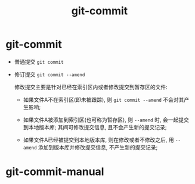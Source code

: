 #+TITLE: git-commit

* git-commit

  - 普通提交 =git commit=
  - 修订提交 =git commit --amend=

    修改提交主要是针对已经在索引区内或者修改提交到暂存区的文件:

    - 如果文件A不在索引区(即未被跟踪), 则 =git commit --amend= 不会对其产生影响;

    - 如果文件A被添加到索引区(也可称为暂存区), 则 =--amend= 时, 会一起提交到本地版本库; 
      其间可修改提交信息, 且不会产生新的提交记录;

    - 如果文件A已经被提交到本地版本库, 则在修改或者不修改之后,
      用 =--amend= 添加到版本库并修改提交信息, 不产生新的提交记录;

* git-commit-manual
